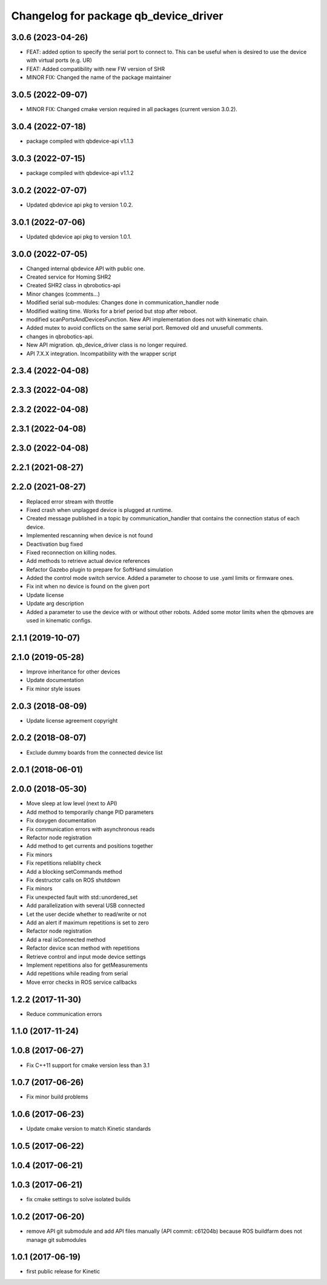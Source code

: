 ^^^^^^^^^^^^^^^^^^^^^^^^^^^^^^^^^^^^^^
Changelog for package qb_device_driver
^^^^^^^^^^^^^^^^^^^^^^^^^^^^^^^^^^^^^^

3.0.6 (2023-04-26)
------------------
* FEAT: added option to specify the serial port to connect to. This can be useful when is desired to use the device with virtual ports (e.g. UR)
* FEAT: Added compatibility with new FW version of SHR
* MINOR FIX: Changed the name of the package maintainer

3.0.5 (2022-09-07)
------------------
* MINOR FIX: Changed cmake version required in all packages (current version 3.0.2).

3.0.4 (2022-07-18)
------------------
* package compiled with qbdevice-api v1.1.3

3.0.3 (2022-07-15)
------------------
* package compiled with qbdevice-api v1.1.2

3.0.2 (2022-07-07)
------------------
* Updated qbdevice api pkg to version 1.0.2.

3.0.1 (2022-07-06)
------------------
* Updated qbdevice api pkg to version 1.0.1.

3.0.0 (2022-07-05)
------------------
* Changed internal qbdevice API with public one.
* Created service for Homing SHR2
* Created SHR2 class in qbrobotics-api
* Minor changes (comments...)
* Modified serial sub-modules: Changes done in communication_handler node
* Modified waiting time. Works for a brief period but stop after reboot.
* modified scanPortsAndDevicesFunction. New API implementation does not with kinematic chain.
* Added mutex to avoid conflicts on the same serial port. Removed old and unusefull comments.
* changes in qbrobotics-api.
* New API migration. qb_device_driver class is no longer required.
* API 7.X.X integration. Incompatibility with the wrapper script

2.3.4 (2022-04-08)
------------------

2.3.3 (2022-04-08)
------------------

2.3.2 (2022-04-08)
------------------

2.3.1 (2022-04-08)
------------------

2.3.0 (2022-04-08)
------------------

2.2.1 (2021-08-27)
------------------

2.2.0 (2021-08-27)
------------------
* Replaced error stream with throttle
* Fixed crash when unplagged device is plugged at runtime.
* Created message published in a topic by communication_handler that contains the connection status of each device.
* Implemented rescanning when device is not found
* Deactivation bug fixed
* Fixed reconnection on killing nodes.
* Add methods to retrieve actual device references
* Refactor Gazebo plugin to prepare for SoftHand simulation
* Added the control mode switch service. Added a parameter to choose to use .yaml limits or firmware ones.
* Fix init when no device is found on the given port
* Update license
* Update arg description
* Added a parameter to use the device with or without other robots. Added some motor limits when the qbmoves are used in kinematic configs.

2.1.1 (2019-10-07)
------------------

2.1.0 (2019-05-28)
------------------
* Improve inheritance for other devices
* Update documentation
* Fix minor style issues

2.0.3 (2018-08-09)
------------------
* Update license agreement copyright

2.0.2 (2018-08-07)
------------------
* Exclude dummy boards from the connected device list

2.0.1 (2018-06-01)
------------------

2.0.0 (2018-05-30)
------------------
* Move sleep at low level (next to API)
* Add method to temporarily change PID parameters
* Fix doxygen documentation
* Fix communication errors with asynchronous reads
* Refactor node registration
* Add method to get currents and positions together
* Fix minors
* Fix repetitions reliablity check
* Add a blocking setCommands method
* Fix destructor calls on ROS shutdown
* Fix minors
* Fix unexpected fault with std::unordered_set
* Add parallelization with several USB connected
* Let the user decide whether to read/write or not
* Add an alert if maximum repetitions is set to zero
* Refactor node registration
* Add a real isConnected method
* Refactor device scan method with repetitions
* Retrieve control and input mode device settings
* Implement repetitions also for getMeasurements
* Add repetitions while reading from serial
* Move error checks in ROS service callbacks

1.2.2 (2017-11-30)
------------------
* Reduce communication errors

1.1.0 (2017-11-24)
------------------

1.0.8 (2017-06-27)
------------------
* Fix C++11 support for cmake version less than 3.1

1.0.7 (2017-06-26)
------------------
* Fix minor build problems

1.0.6 (2017-06-23)
------------------
* Update cmake version to match Kinetic standards

1.0.5 (2017-06-22)
------------------

1.0.4 (2017-06-21)
------------------

1.0.3 (2017-06-21)
------------------
* fix cmake settings to solve isolated builds

1.0.2 (2017-06-20)
------------------
* remove API git submodule and add API files manually (API commit: c61204b) because ROS buildfarm does not manage git submodules

1.0.1 (2017-06-19)
------------------
* first public release for Kinetic
